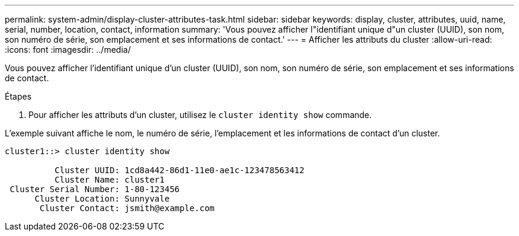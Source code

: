 ---
permalink: system-admin/display-cluster-attributes-task.html 
sidebar: sidebar 
keywords: display, cluster, attributes, uuid, name, serial, number, location, contact, information 
summary: 'Vous pouvez afficher l"identifiant unique d"un cluster (UUID), son nom, son numéro de série, son emplacement et ses informations de contact.' 
---
= Afficher les attributs du cluster
:allow-uri-read: 
:icons: font
:imagesdir: ../media/


[role="lead"]
Vous pouvez afficher l'identifiant unique d'un cluster (UUID), son nom, son numéro de série, son emplacement et ses informations de contact.

.Étapes
. Pour afficher les attributs d'un cluster, utilisez le `cluster identity show` commande.


L'exemple suivant affiche le nom, le numéro de série, l'emplacement et les informations de contact d'un cluster.

[listing]
----
cluster1::> cluster identity show

          Cluster UUID: 1cd8a442-86d1-11e0-ae1c-123478563412
          Cluster Name: cluster1
 Cluster Serial Number: 1-80-123456
      Cluster Location: Sunnyvale
       Cluster Contact: jsmith@example.com
----